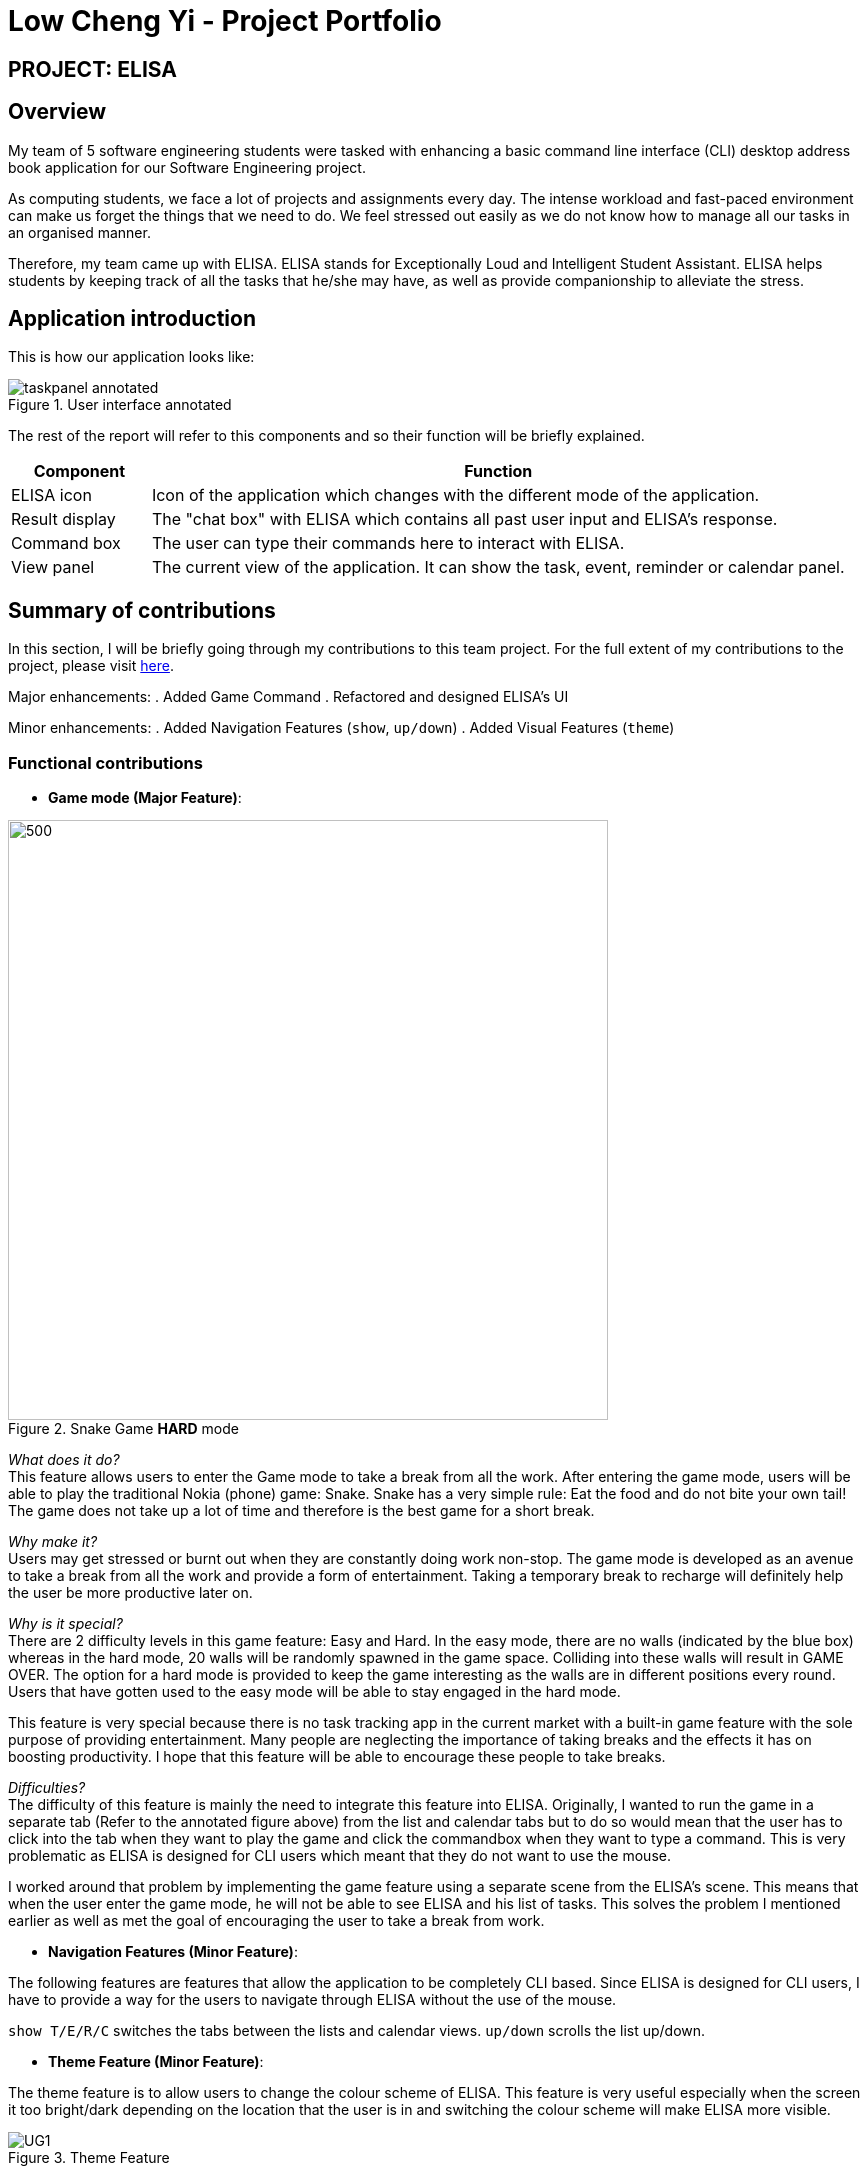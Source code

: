 = Low Cheng Yi - Project Portfolio
:site-section: AboutUs
:imagesDir: ../images
:stylesDir: ../stylesheets

== PROJECT: ELISA

== Overview
My team of 5 software engineering students were tasked with enhancing a basic command line interface (CLI) desktop address book application for our Software Engineering project.

As computing students, we face a lot of projects and assignments every day. The intense workload and fast-paced environment can make us forget the things that we need to do. We feel stressed out easily as we do not know how to manage all our tasks in an organised manner.

Therefore, my team came up with ELISA. ELISA stands for Exceptionally Loud and Intelligent Student Assistant. ELISA helps students by keeping track of all the tasks that he/she may have, as well as provide companionship to alleviate the stress.

== Application introduction
This is how our application looks like:

.User interface annotated
image::sianghwee/taskpanel-annotated.PNG[]
The rest of the report will refer to this components and so their function will be briefly explained.

[cols="2, 10"]
|===
|Component |Function

|ELISA icon
|Icon of the application which changes with the different mode of the application.

|Result display
|The "chat box" with ELISA which contains all past user input and ELISA's response.

|Command box
|The user can type their commands here to interact with ELISA.

|View panel
|The current view of the application. It can show the task, event, reminder or calendar panel.
|===

== Summary of contributions

In this section, I will be briefly going through my contributions to this team project. For the full extent of my contributions to the project, please visit https://nus-cs2103-ay1920s1.github.io/tp-dashboard/#=undefined&search=icesiolz[here].

Major enhancements: 
. Added Game Command
. Refactored and designed ELISA's UI

Minor enhancements:
. Added Navigation Features (`show`, `up/down`)
. Added Visual Features (`theme`)

=== Functional contributions
* *Game mode (Major Feature)*:

.Snake Game *HARD* mode
image::snakegamehard.PNG[500, 600]

_What does it do?_ +
This feature allows users to enter the Game mode to take a break from all the work. After entering the game mode, users will be able to play the traditional Nokia (phone) game: Snake. Snake has a very simple rule: Eat the food and do not bite your own tail! The game does not take up a lot of time and therefore is the best game for a short break.

_Why make it?_ +
Users may get stressed or burnt out when they are constantly doing work non-stop. The game mode is developed as an avenue to take a break from all the work and provide a form of entertainment. Taking a temporary break to recharge will definitely help the user be more productive later on.

_Why is it special?_ +
There are 2 difficulty levels in this game feature: Easy and Hard. In the easy mode, there are no walls (indicated by the blue box) whereas in the hard mode, 20 walls will be randomly spawned in the game space. Colliding into these walls will result in GAME OVER. The option for a hard mode is provided to keep the game interesting as the walls are in different positions every round. Users that have gotten used to the easy mode will be able to stay engaged in the hard mode.

This feature is very special because there is no task tracking app in the current market with a built-in game feature with the sole purpose of providing entertainment. Many people are neglecting the importance of taking breaks and the effects it has on boosting productivity. I hope that this feature will be able to encourage these people to take breaks.

_Difficulties?_ +
The difficulty of this feature is mainly the need to integrate this feature into ELISA. Originally, I wanted to run the game in a separate tab (Refer to the annotated figure above) from the list and calendar tabs but to do so would mean that the user has to click into the tab when they want to play the game and click the commandbox when they want to type a command. This is very problematic as ELISA is designed for CLI users which meant that they do not want to use the mouse.

I worked around that problem by implementing the game feature using a separate scene from the ELISA's scene. This means that when the user enter the game mode, he will not be able to see ELISA and his list of tasks. This solves the problem I mentioned earlier as well as met the goal of encouraging the user to take a break from work.

* *Navigation Features (Minor Feature)*:

The following features are features that allow the application to be completely CLI based. Since ELISA is designed for CLI users, I have to provide a way for the users to navigate through ELISA without the use of the mouse.

`show T/E/R/C` switches the tabs between the lists and calendar views.
`up/down` scrolls the list up/down.

* *Theme Feature (Minor Feature)*:

The theme feature is to allow users to change the colour scheme of ELISA. This feature is very useful especially when the screen it too bright/dark depending on the location that the user is in and switching the colour scheme will make ELISA more visible.

.Theme Feature
image::icesiolz/UG1.png[]

* *UI integration (Major Contribution)*:

For this section, please refer to the annotated diagram above.

I designed the entire UI of ELISA to display the features that ELISA has. While UI may not be considered a feature, it is a huge part of whether an app is user-friendly and therefore I have devoted a significant amount of time into its design.

Firstly the mascot, ELISA. ELISA is a female student assistant, therefore the overall structure of ELISA is that of a female robot. The colour blue is chosen because blue is the most popular colour in the world. (according to a study by Philip Cohen from the University of Maryland) It is a colour often found in nature and people always describe blue as calm and serene, which is what we want users to feel.

Secondly, the chat style `Result Display`. I designed it to be a chat style display so that it would seem like ELISA is an intelligent companion. The chat bubbles allow users to experience texting with a friend (like other instant messaging apps) which has been proven to be helpful in alleviating stress.

Thirdly, the intuitive icons of ELISA that displays information in each list. Green ELISA with a cheerful appearance indicates that a task has been completed while Red ELISA with a crossed eye indicates that a task is incomplete. These icons make ELISA more interesting and friendly to the user as it further personifies ELISA by giving her emotions. Additionally, there were actually more ELISA icons that were designed but not used in the final product because of time constraints and the difficulty of aligning all the elements of the app.


=== Other contributions:

* *Project management*:


* *Refactoring*:

Refactored the UI classes as well as the DarkTheme.css file so that it is able to integrate with the project.

* *Documentation*:


== Contributions to the User Guide

|===
|_Given below are sections I contributed to the User Guide for my main feature. They showcase my ability to write documentation targeting end-users._
|===

Firstly, I designed the heading banners to make the UG more friendly as compared to plain text headings.

.UG banner
image::icesiolz/UG5.png[]

Secondly, I rearranged the features of the UG into better headings such as Visual Features, Navigation Features, CLI Features etc. This improves readability of the UG.

Thirdly, I wrote the Theme Feature, Calendar Feature, Navigation Feature and Game Feature portion of the UG. I will show the Game Feature portion of the UG here below.

image::icesiolz/UG3.png[]

image::icesiolz/UG4.png[]
.Game Feature

== Contributions to the Developer Guide

|===
|_Given below are sections I contributed to the Developer Guide for my main feature. They showcase my ability to write technical documentation and the technical depth of my contributions to the project._
|===

I updated the UI component of the DG as it had been refactored and new classes are added such as TaskListPanel, TaskListCard, ElisaDialogBox etc.

.UI component
image::icesiolz/DG4.png[]

+

I also updated the Game Features portion of the DG as it is a major feature that I have implemented.

image::icesiolz/DG1.png[]
image::icesiolz/DG2.png[]
image::icesiolz/DG3.png[]

.GameFeature


